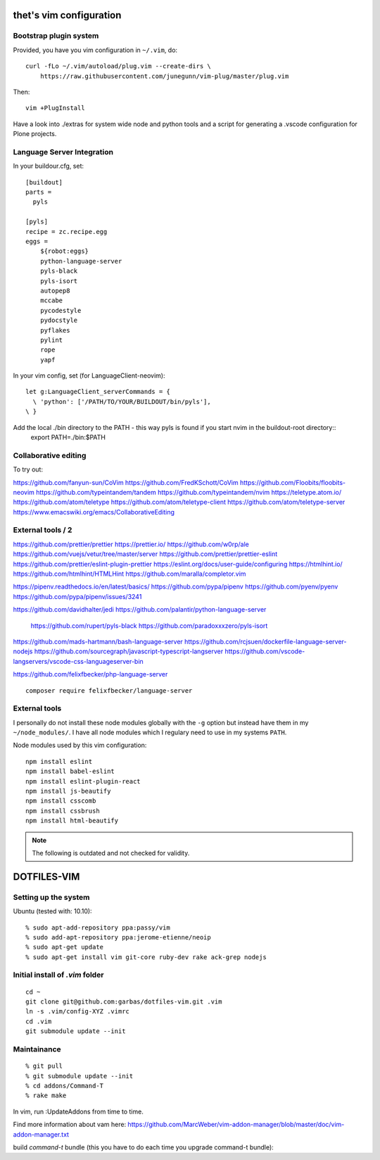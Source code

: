 thet's vim configuration
========================

Bootstrap plugin system
-----------------------

Provided, you have you vim configuration in ``~/.vim``, do::

    curl -fLo ~/.vim/autoload/plug.vim --create-dirs \
        https://raw.githubusercontent.com/junegunn/vim-plug/master/plug.vim

Then::

    vim +PlugInstall


Have a look into ./extras for system wide node and python tools and a script for generating a .vscode configuration for Plone projects.


Language Server Integration
---------------------------

In your buildour.cfg, set::

  [buildout]
  parts =
    pyls

  [pyls]
  recipe = zc.recipe.egg
  eggs =
      ${robot:eggs}
      python-language-server
      pyls-black
      pyls-isort
      autopep8
      mccabe
      pycodestyle
      pydocstyle
      pyflakes
      pylint
      rope
      yapf

In your vim config, set (for LanguageClient-neovim)::

    let g:LanguageClient_serverCommands = {
      \ 'python': ['/PATH/TO/YOUR/BUILDOUT/bin/pyls'],
    \ }


Add the local ./bin directory to the PATH - this way pyls is found if you start nvim in the buildout-root directory::
  export PATH=./bin:$PATH


Collaborative editing
---------------------
To try out:

https://github.com/fanyun-sun/CoVim
https://github.com/FredKSchott/CoVim
https://github.com/Floobits/floobits-neovim
https://github.com/typeintandem/tandem
https://github.com/typeintandem/nvim
https://teletype.atom.io/
https://github.com/atom/teletype
https://github.com/atom/teletype-client
https://github.com/atom/teletype-server
https://www.emacswiki.org/emacs/CollaborativeEditing


External tools / 2
------------------

https://github.com/prettier/prettier
https://prettier.io/
https://github.com/w0rp/ale
https://github.com/vuejs/vetur/tree/master/server
https://github.com/prettier/prettier-eslint
https://github.com/prettier/eslint-plugin-prettier
https://eslint.org/docs/user-guide/configuring
https://htmlhint.io/
https://github.com/htmlhint/HTMLHint
https://github.com/maralla/completor.vim

https://pipenv.readthedocs.io/en/latest/basics/
https://github.com/pypa/pipenv
https://github.com/pyenv/pyenv
https://github.com/pypa/pipenv/issues/3241


https://github.com/davidhalter/jedi
https://github.com/palantir/python-language-server
  https://github.com/rupert/pyls-black
  https://github.com/paradoxxxzero/pyls-isort

https://github.com/mads-hartmann/bash-language-server
https://github.com/rcjsuen/dockerfile-language-server-nodejs
https://github.com/sourcegraph/javascript-typescript-langserver
https://github.com/vscode-langservers/vscode-css-languageserver-bin



https://github.com/felixfbecker/php-language-server
::
  composer require felixfbecker/language-server



External tools
--------------

I personally do not install these node modules globally with the ``-g`` option but instead have them in my ``~/node_modules/``.
I have all node modules which I regulary need to use in my systems ``PATH``.

Node modules used by this vim configuration::

    npm install eslint
    npm install babel-eslint
    npm install eslint-plugin-react
    npm install js-beautify
    npm install csscomb
    npm install cssbrush
    npm install html-beautify

.. note:: The following is outdated and not checked for validity.


DOTFILES-VIM
============


Setting up the system
---------------------

Ubuntu (tested with: 10.10)::

    % sudo apt-add-repository ppa:passy/vim
    % sudo add-apt-repository ppa:jerome-etienne/neoip
    % sudo apt-get update
    % sudo apt-get install vim git-core ruby-dev rake ack-grep nodejs

Initial install of `.vim` folder
--------------------------------

::

    cd ~
    git clone git@github.com:garbas/dotfiles-vim.git .vim
    ln -s .vim/config-XYZ .vimrc
    cd .vim
    git submodule update --init


Maintainance
-----------

::

  % git pull
  % git submodule update --init
  % cd addons/Command-T
  % rake make


In vim, run :UpdateAddons from time to time.

Find more information about vam here:
https://github.com/MarcWeber/vim-addon-manager/blob/master/doc/vim-addon-manager.txt

build `command-t` bundle (this you have to do each time you upgrade command-t
bundle)::

